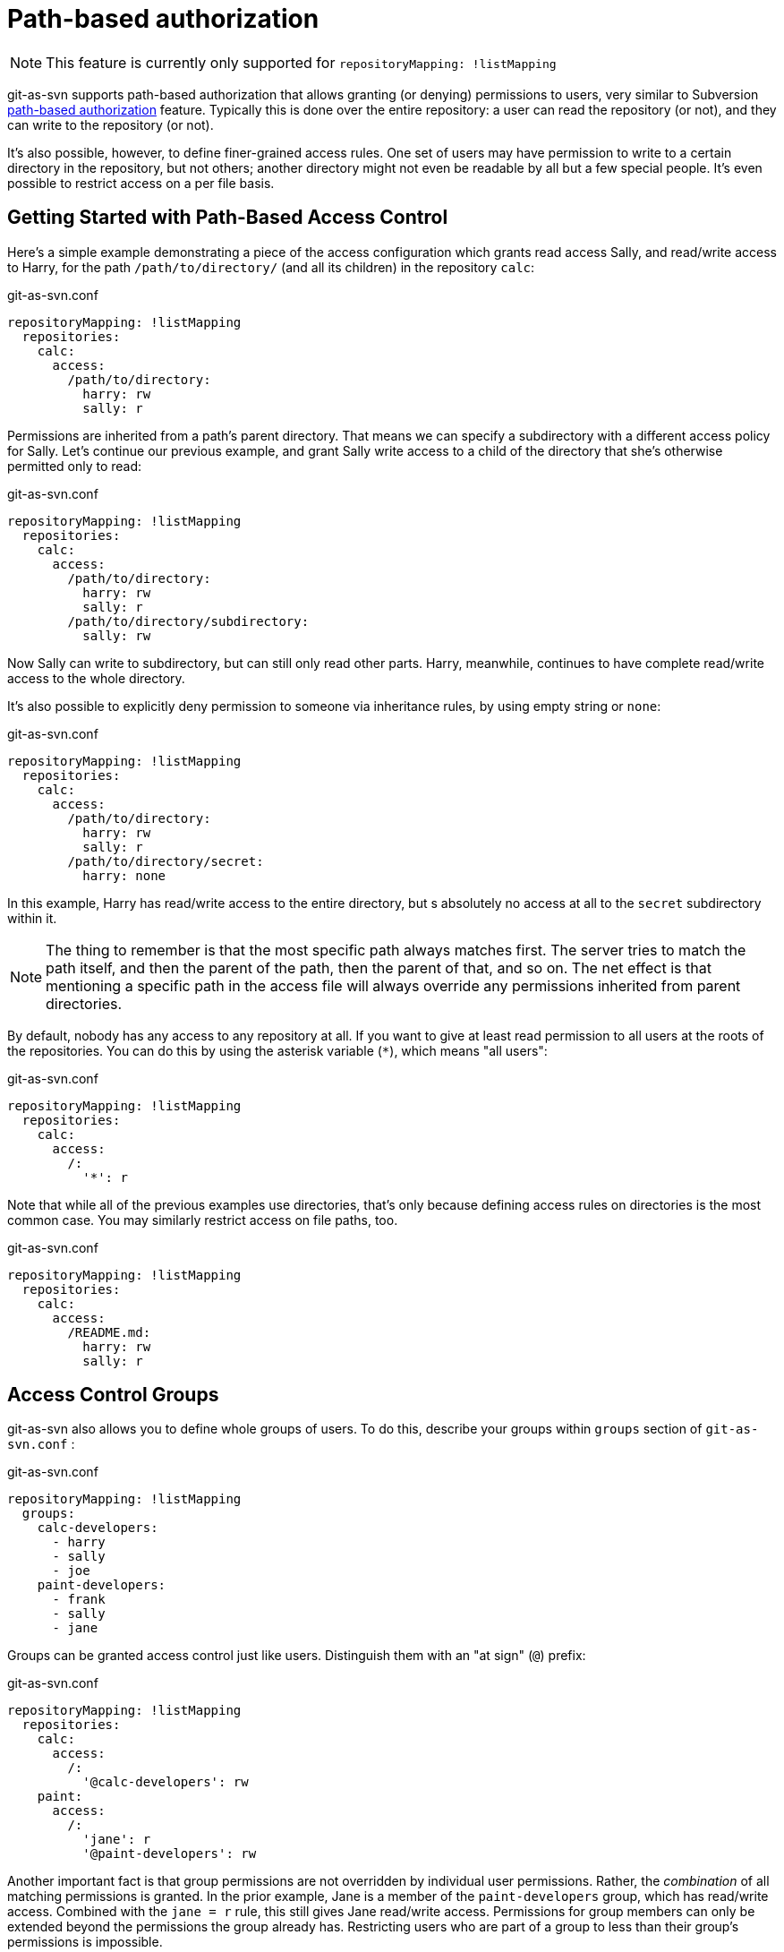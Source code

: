 [[authz]]
= Path-based authorization

NOTE: This feature is currently only supported for `repositoryMapping: !listMapping`

git-as-svn supports path-based authorization that allows granting (or denying) permissions to users, very similar to
Subversion http://svnbook.red-bean.com/nightly/en/svn.serverconfig.pathbasedauthz.html[path-based authorization]
feature. Typically this is done over the entire repository: a user can read the repository (or not), and they can write to the repository (or not).

It's also possible, however, to define finer-grained access rules. One set of users may have permission to write to a certain directory
in the repository, but not others; another directory might not even be readable by all but a few special people.
It's even possible to restrict access on a per file basis.

== Getting Started with Path-Based Access Control

Here's a simple example demonstrating a piece of the access configuration which grants read access Sally,
and read/write access to Harry, for the path `/path/to/directory/` (and all its children) in the repository `calc`:

.git-as-svn.conf
[source,yaml]
----
repositoryMapping: !listMapping
  repositories:
    calc:
      access:
        /path/to/directory:
          harry: rw
          sally: r
----

Permissions are inherited from a path's parent directory. That means we can specify a subdirectory with a different access policy for Sally.
Let's continue our previous example, and grant Sally write access to a child of the directory that she's otherwise permitted only to read:

.git-as-svn.conf
[source,yaml]
----
repositoryMapping: !listMapping
  repositories:
    calc:
      access:
        /path/to/directory:
          harry: rw
          sally: r
        /path/to/directory/subdirectory:
          sally: rw
----

Now Sally can write to subdirectory, but can still only read other parts. Harry, meanwhile, continues to have complete read/write
access to the whole directory.

It's also possible to explicitly deny permission to someone via inheritance rules, by using empty string or `none`:

.git-as-svn.conf
[source,yaml]
----
repositoryMapping: !listMapping
  repositories:
    calc:
      access:
        /path/to/directory:
          harry: rw
          sally: r
        /path/to/directory/secret:
          harry: none
----

In this example, Harry has read/write access to the entire directory, but s absolutely no access at all to the `secret` subdirectory within it.

NOTE: The thing to remember is that the most specific path always matches first. The server tries to match the path itself, and then the parent of the path,
then the parent of that, and so on. The net effect is that mentioning a specific path in the access file will always override any permissions inherited
from parent directories.

By default, nobody has any access to any repository at all. If you want to give at least read permission to all users at the roots of the repositories.
You can do this by using the asterisk variable (`*`), which means "all users":

.git-as-svn.conf
[source,yaml]
----
repositoryMapping: !listMapping
  repositories:
    calc:
      access:
        /:
          '*': r
----

Note that while all of the previous examples use directories, that's only because defining access rules on directories is the most common case.
You may similarly restrict access on file paths, too.

.git-as-svn.conf
[source,yaml]
----
repositoryMapping: !listMapping
  repositories:
    calc:
      access:
        /README.md:
          harry: rw
          sally: r
----

== Access Control Groups

git-as-svn also allows you to define whole groups of users. To do this, describe your groups within `groups` section of `git-as-svn.conf` :

.git-as-svn.conf
[source,yaml]
----
repositoryMapping: !listMapping
  groups:
    calc-developers:
      - harry
      - sally
      - joe
    paint-developers:
      - frank
      - sally
      - jane
----

Groups can be granted access control just like users. Distinguish them with an "at sign" (`@`) prefix:

.git-as-svn.conf
[source,yaml]
----
repositoryMapping: !listMapping
  repositories:
    calc:
      access:
        /:
          '@calc-developers': rw
    paint:
      access:
        /:
          'jane': r
          '@paint-developers': rw
----

Another important fact is that group permissions are not overridden by individual user permissions.
Rather, the _combination_ of all matching permissions is granted. In the prior example, Jane is a member of the `paint-developers` group, which has read/write access.
Combined with the `jane = r` rule, this still gives Jane read/write access. Permissions for group members can only be extended beyond the permissions the group already has.
Restricting users who are part of a group to less than their group's permissions is impossible.

NOTE: Unlike Subversion, git-as-svn does NOT support groups containing other groups yet.

== Advanced Access Control Features

git-as-svn also supports some "magic" tokens for helping you to make rule assignments based on the user's authentication class.
One such token is the `$authenticated` token. Use this token where you would otherwise specify a username or group name in your authorization rules
to declare the permissions granted to any user who has authenticated with any username at all.
Similarly employed is the `$anonymous` token, except that it matches everyone who has not authenticated with a username.

.git-as-svn.conf
[source,yaml]
----
repositoryMapping: !listMapping
  repositories:
    calendar:
      access:
        /:
          '$anonymous': r
          '$authenticated': rw
----

